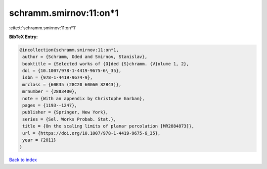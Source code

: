 schramm.smirnov:11:on*1
=======================

:cite:t:`schramm.smirnov:11:on*1`

**BibTeX Entry:**

.. code-block:: bibtex

   @incollection{schramm.smirnov:11:on*1,
    author = {Schramm, Oded and Smirnov, Stanislav},
    booktitle = {Selected works of {O}ded {S}chramm. {V}olume 1, 2},
    doi = {10.1007/978-1-4419-9675-6\_35},
    isbn = {978-1-4419-9674-9},
    mrclass = {60K35 (28C20 60G60 82B43)},
    mrnumber = {2883400},
    note = {With an appendix by Christophe Garban},
    pages = {1193--1247},
    publisher = {Springer, New York},
    series = {Sel. Works Probab. Stat.},
    title = {On the scaling limits of planar percolation [MR2884873]},
    url = {https://doi.org/10.1007/978-1-4419-9675-6_35},
    year = {2011}
   }

`Back to index <../By-Cite-Keys.rst>`_

